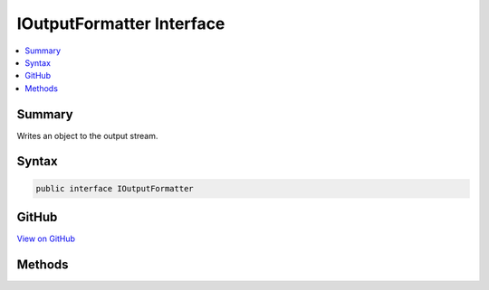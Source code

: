 

IOutputFormatter Interface
==========================



.. contents:: 
   :local:



Summary
-------

Writes an object to the output stream.











Syntax
------

.. code-block:: csharp

   public interface IOutputFormatter





GitHub
------

`View on GitHub <https://github.com/aspnet/apidocs/blob/master/aspnet/mvc/src/Microsoft.AspNet.Mvc.Abstractions/Formatters/IOutputFormatter.cs>`_





.. dn:interface:: Microsoft.AspNet.Mvc.Formatters.IOutputFormatter

Methods
-------

.. dn:interface:: Microsoft.AspNet.Mvc.Formatters.IOutputFormatter
    :noindex:
    :hidden:

    
    .. dn:method:: Microsoft.AspNet.Mvc.Formatters.IOutputFormatter.CanWriteResult(Microsoft.AspNet.Mvc.Formatters.OutputFormatterCanWriteContext)
    
        
    
        Determines whether this :any:`Microsoft.AspNet.Mvc.Formatters.IOutputFormatter` can serialize
        an object of the specified type.
    
        
        
        
        :param context: The formatter context associated with the call.
        
        :type context: Microsoft.AspNet.Mvc.Formatters.OutputFormatterCanWriteContext
        :rtype: System.Boolean
        :return: Returns <c>true</c> if the formatter can write the response; <c>false</c> otherwise.
    
        
        .. code-block:: csharp
    
           bool CanWriteResult(OutputFormatterCanWriteContext context)
    
    .. dn:method:: Microsoft.AspNet.Mvc.Formatters.IOutputFormatter.WriteAsync(Microsoft.AspNet.Mvc.Formatters.OutputFormatterWriteContext)
    
        
    
        Writes the object represented by ``context``'s Object property.
    
        
        
        
        :param context: The formatter context associated with the call.
        
        :type context: Microsoft.AspNet.Mvc.Formatters.OutputFormatterWriteContext
        :rtype: System.Threading.Tasks.Task
        :return: A Task that serializes the value to the <paramref name="context" />'s response message.
    
        
        .. code-block:: csharp
    
           Task WriteAsync(OutputFormatterWriteContext context)
    

